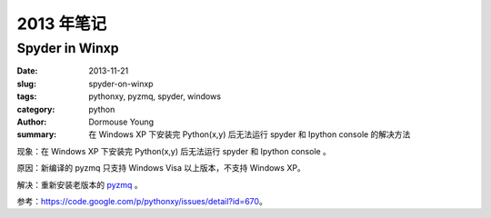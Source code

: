 2013 年笔记
***********

==================
Spyder in Winxp
==================

:date: 2013-11-21
:slug: spyder-on-winxp
:tags: pythonxy, pyzmq, spyder, windows
:category: python
:author: Dormouse Young
:summary: 在 Windows XP 下安装完 Python(x,y) 后无法运行 spyder 和 Ipython console 的解决方法

现象：在 Windows XP 下安装完 Python(x,y) 后无法运行 spyder 和 Ipython console 。

原因：新编译的 pyzmq 只支持 Windows Visa 以上版本，不支持 Windows XP。

解决：重新安装老版本的 `pyzmq
<https://pythonxy.googlecode.com/files/pyzmq-13.0.2-4_py27.exe>`_ 。

参考：https://code.google.com/p/pythonxy/issues/detail?id=670。

